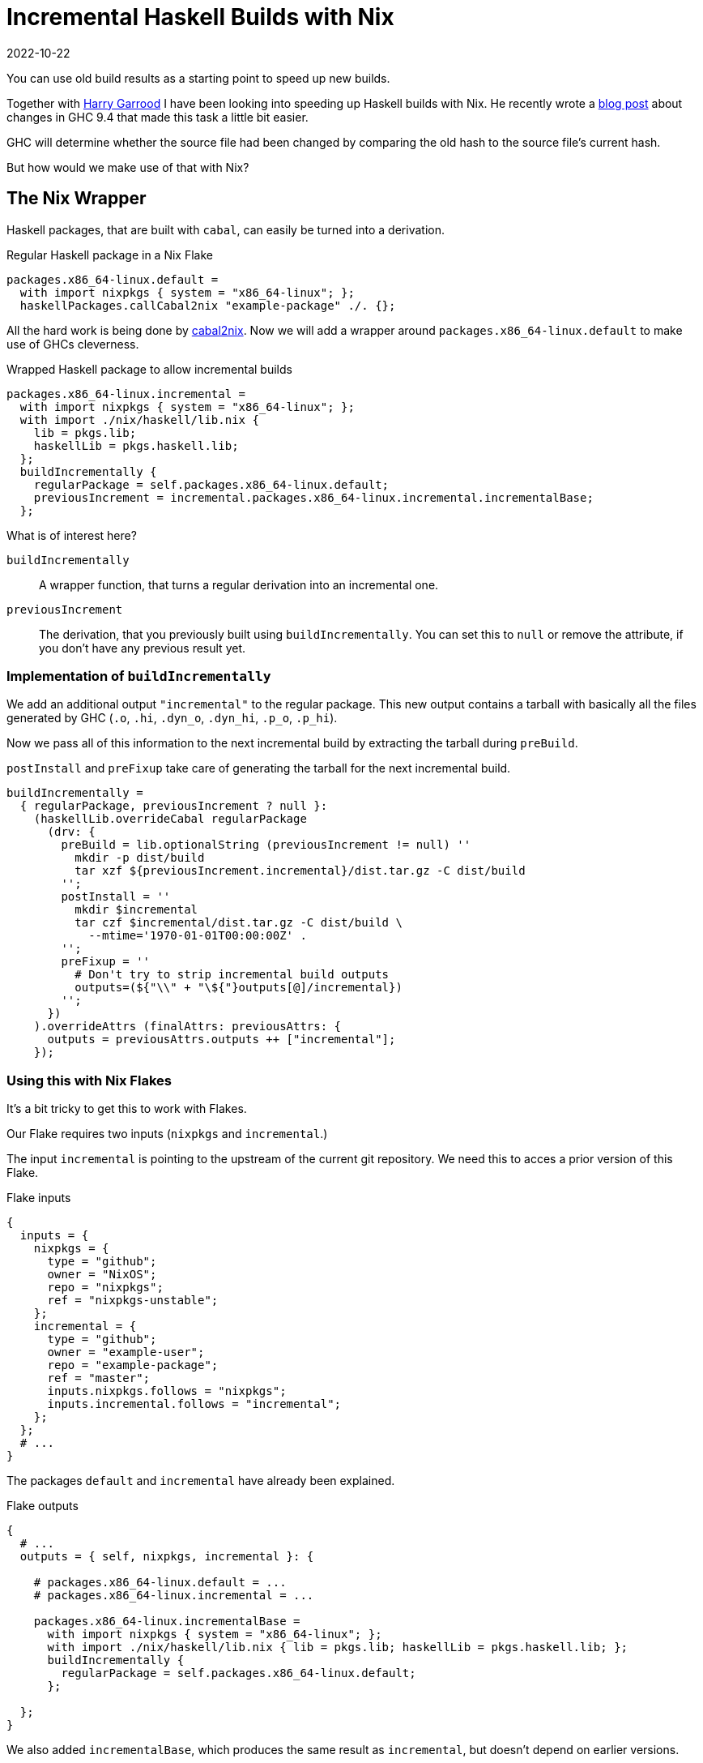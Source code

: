 :revdate: 2022-10-22
= Incremental Haskell Builds with Nix

You can use old build results as a starting point to speed up new builds.

Together with https://harry.garrood.me/[Harry Garrood] I have been looking into speeding up Haskell builds with Nix.
He recently wrote a https://harry.garrood.me/blog/easy-incremental-haskell-ci-builds-with-ghc-9.4/[blog post] about changes in GHC 9.4 that made this task a little bit easier.

[INFO]
====
GHC will determine whether the source file had been changed by comparing the old hash to the source file's current hash.
====

But how would we make use of that with Nix?

== The Nix Wrapper

Haskell packages, that are built with `cabal`, can easily be turned into a derivation.

.Regular Haskell package in a Nix Flake
[source,nix]
----
packages.x86_64-linux.default =
  with import nixpkgs { system = "x86_64-linux"; };
  haskellPackages.callCabal2nix "example-package" ./. {};
----

All the hard work is being done by https://github.com/NixOS/cabal2nix[cabal2nix].
Now we will add a wrapper around `packages.x86_64-linux.default` to make use of GHCs cleverness.

.Wrapped Haskell package to allow incremental builds
[source,nix]
----
packages.x86_64-linux.incremental =
  with import nixpkgs { system = "x86_64-linux"; };
  with import ./nix/haskell/lib.nix {
    lib = pkgs.lib;
    haskellLib = pkgs.haskell.lib;
  };
  buildIncrementally {
    regularPackage = self.packages.x86_64-linux.default;
    previousIncrement = incremental.packages.x86_64-linux.incremental.incrementalBase;
  };
----

.What is of interest here?
`buildIncrementally`:: A wrapper function, that turns a regular derivation into an incremental one.
`previousIncrement`:: The derivation, that you previously built using `buildIncrementally`.
You can set this to `null` or remove the attribute, if you don't have any previous result yet.

=== Implementation of `buildIncrementally`

We add an additional output `"incremental"` to the regular package.
This new output contains a tarball with basically all the files generated by GHC (`.o`, `.hi`, `.dyn_o`, `.dyn_hi`, `.p_o`, `.p_hi`).

Now we pass all of this information to the next incremental build by extracting the tarball during `preBuild`.

`postInstall` and `preFixup` take care of generating the tarball for the next incremental build.

[source,nix]
----
buildIncrementally =
  { regularPackage, previousIncrement ? null }:
    (haskellLib.overrideCabal regularPackage
      (drv: {
        preBuild = lib.optionalString (previousIncrement != null) ''
          mkdir -p dist/build
          tar xzf ${previousIncrement.incremental}/dist.tar.gz -C dist/build
        '';
        postInstall = ''
          mkdir $incremental
          tar czf $incremental/dist.tar.gz -C dist/build \
            --mtime='1970-01-01T00:00:00Z' .
        '';
        preFixup = ''
          # Don't try to strip incremental build outputs
          outputs=(${"\\" + "\${"}outputs[@]/incremental})
        '';
      })
    ).overrideAttrs (finalAttrs: previousAttrs: {
      outputs = previousAttrs.outputs ++ ["incremental"];
    });
----

=== Using this with Nix Flakes

It's a bit tricky to get this to work with Flakes.

Our Flake requires two inputs (`nixpkgs` and `incremental`.)

The input `incremental` is pointing to the upstream of the current git repository.
We need this to acces a prior version of this Flake.

.Flake inputs
[source,nix]
----
{
  inputs = {
    nixpkgs = {
      type = "github";
      owner = "NixOS";
      repo = "nixpkgs";
      ref = "nixpkgs-unstable";
    };
    incremental = {
      type = "github";
      owner = "example-user";
      repo = "example-package";
      ref = "master";
      inputs.nixpkgs.follows = "nixpkgs";
      inputs.incremental.follows = "incremental";
    };
  };
  # ...
}
----

The packages `default` and `incremental` have already been explained.

.Flake outputs
[source,nix]
----
{
  # ...
  outputs = { self, nixpkgs, incremental }: {

    # packages.x86_64-linux.default = ...
    # packages.x86_64-linux.incremental = ...

    packages.x86_64-linux.incrementalBase =
      with import nixpkgs { system = "x86_64-linux"; };
      with import ./nix/haskell/lib.nix { lib = pkgs.lib; haskellLib = pkgs.haskell.lib; };
      buildIncrementally {
        regularPackage = self.packages.x86_64-linux.default;
      };

  };
}
----

We also added `incrementalBase`, which produces the same result as `incremental`, but doesn't depend on earlier versions.

CAUTION: Without `incrementalBase`, we will create a loop of recursive Flakes.
